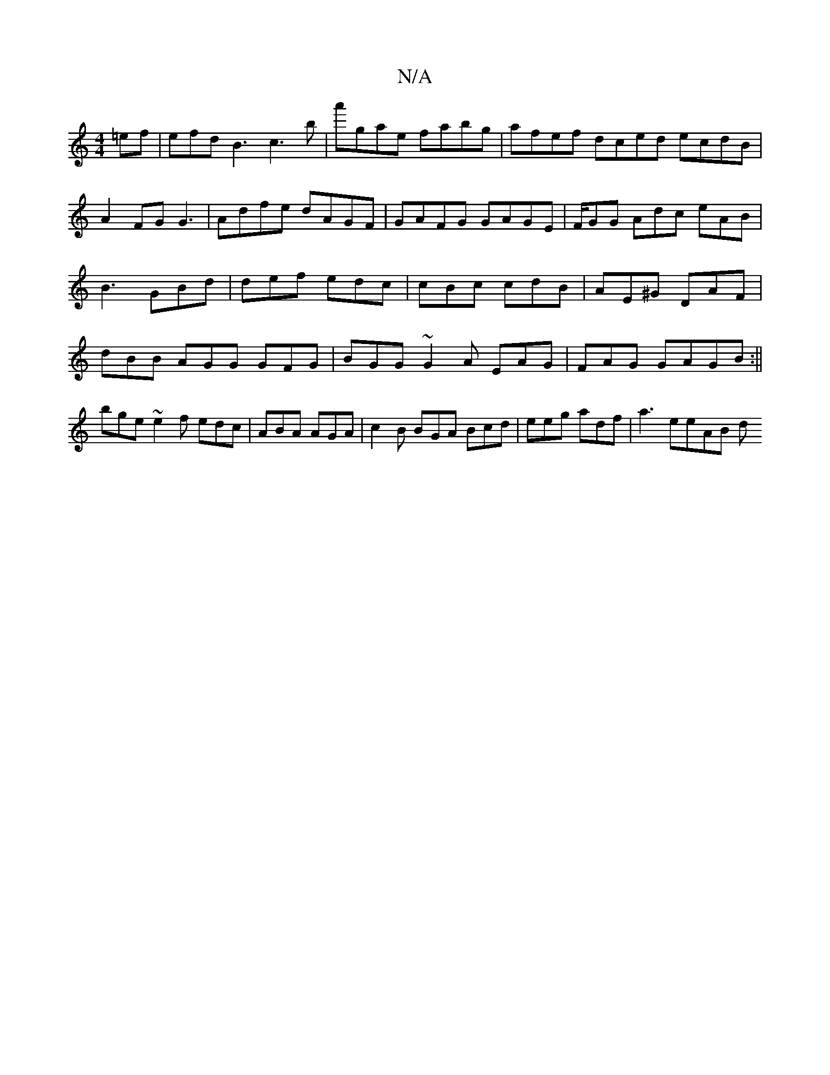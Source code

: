 X:1
T:N/A
M:4/4
R:N/A
K:Cmajor
=ef|efdB3 c3b|a'gae fabg|afef dced ecdB|A2FG G3|Adfe dAGF|GAFG GAGE|F/GG Adc eAB|B3 GBd|def edc|cBc cdB|AE^G DAF|dBB AGG GFG|BGG ~G2A EAG|FAG GAGB:||
bge ~e2f edc|ABA AGA|c2B BGA Bcd|eeg adf|a3 eeAB d